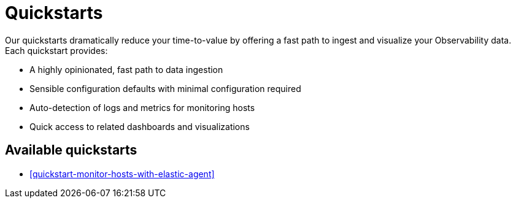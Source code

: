 [[quickstarts-overview]]
= Quickstarts

Our quickstarts dramatically reduce your time-to-value by offering a fast path to ingest and visualize your Observability data.
Each quickstart provides:

* A highly opinionated, fast path to data ingestion
* Sensible configuration defaults with minimal configuration required
* Auto-detection of logs and metrics for monitoring hosts
* Quick access to related dashboards and visualizations

[discrete]
== Available quickstarts

* <<quickstart-monitor-hosts-with-elastic-agent>>
//* <<quickstart-k8s-logs-metrics>>

